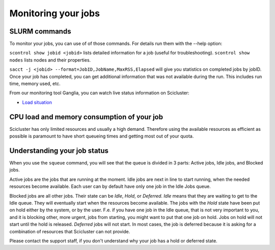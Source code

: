 .. _monitoring_jobs:

Monitoring your jobs
====================

SLURM commands
--------------

To monitor your jobs, you can use of of those commands. For details run them
with the `-`-help option:

``scontrol show jobid <jobid>`` lists detailed information for a job (useful for troubleshooting).
``scontrol show nodes`` lists nodes and their properties.

``sacct -j <jobid> --format=JobID,JobName,MaxRSS,Elapsed`` will give you
statistics on completed jobs by jobID. Once your job has
completed, you can get additional information that was not available during
the run. This includes run time, memory used, etc.

From our monitoring tool Ganglia, you can watch live status information
on Scicluster:

*  `Load situation <login-node/ganglia/>`_


CPU load and memory consumption of your job
-------------------------------------------

Scicluster has only limited resources and usually a high demand.
Therefore using the available resources as efficient as possible is paramount to have short queueing times
and getting most out of your quota.


.. _job_status:

Understanding your job status
-----------------------------

When you use the
``squeue`` command, you will see that the queue is divided in 3 parts: Active
jobs, Idle jobs, and Blocked jobs.

Active jobs are the jobs that are running at the moment. Idle jobs are next in
line to start running, when the needed resources become available. Each user
can by default have only one job in the Idle Jobs queue.

Blocked jobs are all other jobs. Their state can be *Idle*, *Hold*, or
*Deferred*. *Idle* means that they are waiting to get to the Idle queue. They
will eventually start when the resources become available. The jobs with the
*Hold* state have been put on hold either by the system, or by the user. F.e.
if you have one job in the Idle queue, that is not very important to you, and
it is blocking other, more urgent, jobs from starting, you might want to put
that one job on hold. Jobs on hold will not start until the hold is released.
*Deferred* jobs will not start. In most cases, the job is deferred because it
is asking for a combination of resources that Scicluster can not provide.

Please contact the support staff, if you don't understand why your job has a
hold or deferred state.

